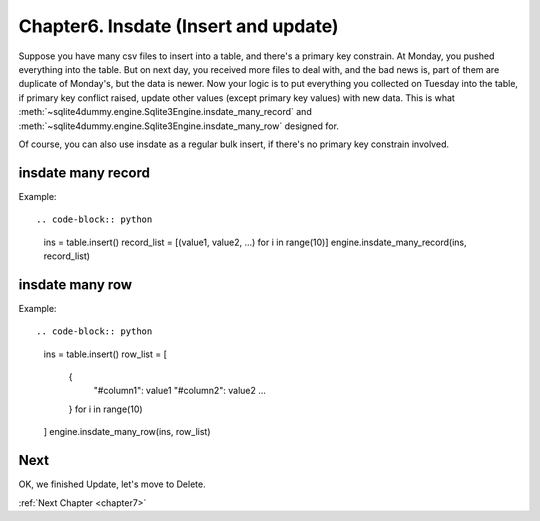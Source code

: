 .. _chapter6:

Chapter6. Insdate (Insert and update)
================================================================================

Suppose you have many csv files to insert into a table, and there's a primary key constrain. At Monday, you pushed everything into the table. But on next day, you received more files to deal with, and the bad news is, part of them are duplicate of Monday's, but the data is newer. Now your logic is to put everything you collected on Tuesday into the table, if primary key conflict raised, update other values (except primary key values) with new data. This is what :meth:`~sqlite4dummy.engine.Sqlite3Engine.insdate_many_record` and :meth:`~sqlite4dummy.engine.Sqlite3Engine.insdate_many_row` designed for.

Of course, you can also use insdate as a regular bulk insert, if there's no primary key constrain involved.


insdate many record
--------------------------------------------------------------------------------

Example::

.. code-block:: python

    ins = table.insert()
    record_list = [(value1, value2, ...) for i in range(10)]
    engine.insdate_many_record(ins, record_list)


insdate many row
--------------------------------------------------------------------------------

Example::

.. code-block:: python

    ins = table.insert()
    row_list = [
        {
            "#column1": value1
            "#column2": value2
            ...
        } for i in range(10)
    ]
    engine.insdate_many_row(ins, row_list)


Next
--------------------------------------------------------------------------------

OK, we finished Update, let's move to Delete.

:ref:`Next Chapter <chapter7>`